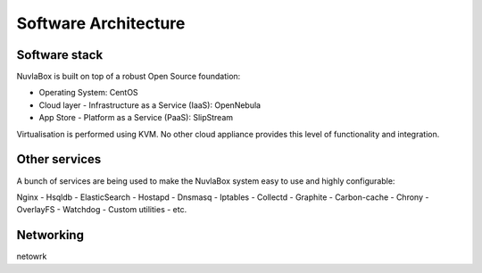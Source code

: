 
Software Architecture
=====================

Software stack
--------------

NuvlaBox is built on top of a robust Open Source foundation:

- Operating System: CentOS
- Cloud layer - Infrastructure as a Service (IaaS): OpenNebula
- App Store - Platform as a Service (PaaS): SlipStream

Virtualisation is performed using KVM. No other cloud appliance provides this level of functionality and integration.

Other services
--------------

A bunch of services are being used to make the NuvlaBox system easy to use and highly configurable:

Nginx - Hsqldb - ElasticSearch - Hostapd - Dnsmasq - Iptables - Collectd - Graphite - Carbon-cache - Chrony
- OverlayFS - Watchdog - Custom utilities - etc.

Networking
----------
netowrk


